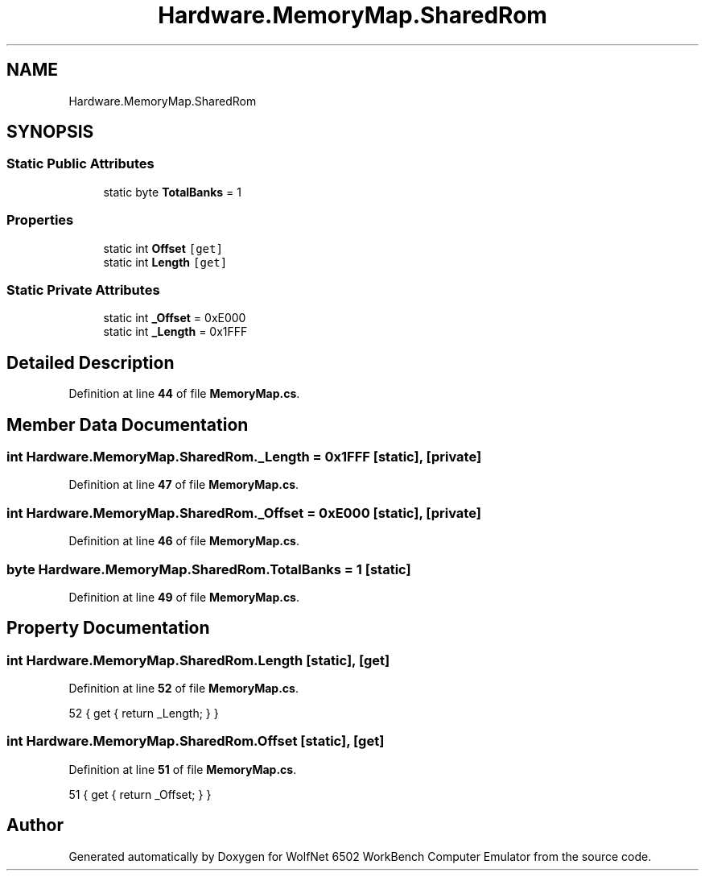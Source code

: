 .TH "Hardware.MemoryMap.SharedRom" 3 "Wed Sep 28 2022" "Version beta" "WolfNet 6502 WorkBench Computer Emulator" \" -*- nroff -*-
.ad l
.nh
.SH NAME
Hardware.MemoryMap.SharedRom
.SH SYNOPSIS
.br
.PP
.SS "Static Public Attributes"

.in +1c
.ti -1c
.RI "static byte \fBTotalBanks\fP = 1"
.br
.in -1c
.SS "Properties"

.in +1c
.ti -1c
.RI "static int \fBOffset\fP\fC [get]\fP"
.br
.ti -1c
.RI "static int \fBLength\fP\fC [get]\fP"
.br
.in -1c
.SS "Static Private Attributes"

.in +1c
.ti -1c
.RI "static int \fB_Offset\fP = 0xE000"
.br
.ti -1c
.RI "static int \fB_Length\fP = 0x1FFF"
.br
.in -1c
.SH "Detailed Description"
.PP 
Definition at line \fB44\fP of file \fBMemoryMap\&.cs\fP\&.
.SH "Member Data Documentation"
.PP 
.SS "int Hardware\&.MemoryMap\&.SharedRom\&._Length = 0x1FFF\fC [static]\fP, \fC [private]\fP"

.PP
Definition at line \fB47\fP of file \fBMemoryMap\&.cs\fP\&.
.SS "int Hardware\&.MemoryMap\&.SharedRom\&._Offset = 0xE000\fC [static]\fP, \fC [private]\fP"

.PP
Definition at line \fB46\fP of file \fBMemoryMap\&.cs\fP\&.
.SS "byte Hardware\&.MemoryMap\&.SharedRom\&.TotalBanks = 1\fC [static]\fP"

.PP
Definition at line \fB49\fP of file \fBMemoryMap\&.cs\fP\&.
.SH "Property Documentation"
.PP 
.SS "int Hardware\&.MemoryMap\&.SharedRom\&.Length\fC [static]\fP, \fC [get]\fP"

.PP
Definition at line \fB52\fP of file \fBMemoryMap\&.cs\fP\&.
.PP
.nf
52 { get { return _Length; } }
.fi
.SS "int Hardware\&.MemoryMap\&.SharedRom\&.Offset\fC [static]\fP, \fC [get]\fP"

.PP
Definition at line \fB51\fP of file \fBMemoryMap\&.cs\fP\&.
.PP
.nf
51 { get { return _Offset; } }
.fi


.SH "Author"
.PP 
Generated automatically by Doxygen for WolfNet 6502 WorkBench Computer Emulator from the source code\&.
